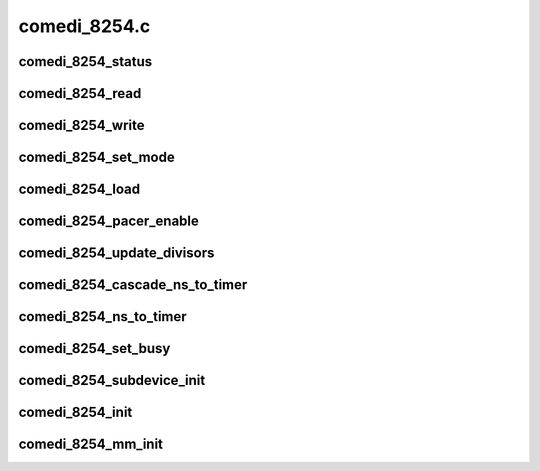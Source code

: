 .. -*- coding: utf-8; mode: rst -*-

=============
comedi_8254.c
=============


.. _`comedi_8254_status`:

comedi_8254_status
==================

.. c:function:: unsigned int comedi_8254_status (struct comedi_8254 *i8254, unsigned int counter)

    return the status of a counter

    :param struct comedi_8254 \*i8254:
        comedi_8254 struct for the timer

    :param unsigned int counter:
        the counter number



.. _`comedi_8254_read`:

comedi_8254_read
================

.. c:function:: unsigned int comedi_8254_read (struct comedi_8254 *i8254, unsigned int counter)

    read the current counter value

    :param struct comedi_8254 \*i8254:
        comedi_8254 struct for the timer

    :param unsigned int counter:
        the counter number



.. _`comedi_8254_write`:

comedi_8254_write
=================

.. c:function:: void comedi_8254_write (struct comedi_8254 *i8254, unsigned int counter, unsigned int val)

    load a 16-bit initial counter value

    :param struct comedi_8254 \*i8254:
        comedi_8254 struct for the timer

    :param unsigned int counter:
        the counter number

    :param unsigned int val:
        the initial value



.. _`comedi_8254_set_mode`:

comedi_8254_set_mode
====================

.. c:function:: int comedi_8254_set_mode (struct comedi_8254 *i8254, unsigned int counter, unsigned int mode)

    set the mode of a counter

    :param struct comedi_8254 \*i8254:
        comedi_8254 struct for the timer

    :param unsigned int counter:
        the counter number

    :param unsigned int mode:
        the I8254_MODEx and I8254_BCD|I8254_BINARY



.. _`comedi_8254_load`:

comedi_8254_load
================

.. c:function:: int comedi_8254_load (struct comedi_8254 *i8254, unsigned int counter, unsigned int val, unsigned int mode)

    program the mode and initial count of a counter

    :param struct comedi_8254 \*i8254:
        comedi_8254 struct for the timer

    :param unsigned int counter:
        the counter number

    :param unsigned int val:
        the initial value

    :param unsigned int mode:
        the I8254_MODEx and I8254_BCD|I8254_BINARY



.. _`comedi_8254_pacer_enable`:

comedi_8254_pacer_enable
========================

.. c:function:: void comedi_8254_pacer_enable (struct comedi_8254 *i8254, unsigned int counter1, unsigned int counter2, bool enable)

    set the mode and load the cascaded counters

    :param struct comedi_8254 \*i8254:
        comedi_8254 struct for the timer

    :param unsigned int counter1:
        the counter number for the first divisor

    :param unsigned int counter2:
        the counter number for the second divisor

    :param bool enable:
        flag to enable (load) the counters



.. _`comedi_8254_update_divisors`:

comedi_8254_update_divisors
===========================

.. c:function:: void comedi_8254_update_divisors (struct comedi_8254 *i8254)

    update the divisors for the cascaded counters

    :param struct comedi_8254 \*i8254:
        comedi_8254 struct for the timer



.. _`comedi_8254_cascade_ns_to_timer`:

comedi_8254_cascade_ns_to_timer
===============================

.. c:function:: void comedi_8254_cascade_ns_to_timer (struct comedi_8254 *i8254, unsigned int *nanosec, unsigned int flags)

    calculate the cascaded divisor values

    :param struct comedi_8254 \*i8254:
        comedi_8254 struct for the timer

    :param unsigned int \*nanosec:
        the desired ns time

    :param unsigned int flags:
        comedi_cmd flags



.. _`comedi_8254_ns_to_timer`:

comedi_8254_ns_to_timer
=======================

.. c:function:: void comedi_8254_ns_to_timer (struct comedi_8254 *i8254, unsigned int *nanosec, unsigned int flags)

    calculate the divisor value for nanosec timing

    :param struct comedi_8254 \*i8254:
        comedi_8254 struct for the timer

    :param unsigned int \*nanosec:
        the desired ns time

    :param unsigned int flags:
        comedi_cmd flags



.. _`comedi_8254_set_busy`:

comedi_8254_set_busy
====================

.. c:function:: void comedi_8254_set_busy (struct comedi_8254 *i8254, unsigned int counter, bool busy)

    set/clear the "busy" flag for a given counter

    :param struct comedi_8254 \*i8254:
        comedi_8254 struct for the timer

    :param unsigned int counter:
        the counter number

    :param bool busy:
        set/clear flag



.. _`comedi_8254_subdevice_init`:

comedi_8254_subdevice_init
==========================

.. c:function:: void comedi_8254_subdevice_init (struct comedi_subdevice *s, struct comedi_8254 *i8254)

    initialize a comedi_subdevice for the 8254 timer

    :param struct comedi_subdevice \*s:
        comedi_subdevice struct

    :param struct comedi_8254 \*i8254:

        *undescribed*



.. _`comedi_8254_init`:

comedi_8254_init
================

.. c:function:: struct comedi_8254 *comedi_8254_init (unsigned long iobase, unsigned int osc_base, unsigned int iosize, unsigned int regshift)

    allocate and initialize the 8254 device for pio access

    :param unsigned long iobase:

        *undescribed*

    :param unsigned int osc_base:
        base time of the counter in ns
        OPTIONAL - only used by :c:func:`comedi_8254_cascade_ns_to_timer`

    :param unsigned int iosize:
        I/O register size

    :param unsigned int regshift:
        register gap shift



.. _`comedi_8254_mm_init`:

comedi_8254_mm_init
===================

.. c:function:: struct comedi_8254 *comedi_8254_mm_init (void __iomem *mmio, unsigned int osc_base, unsigned int iosize, unsigned int regshift)

    allocate and initialize the 8254 device for mmio access

    :param void __iomem \*mmio:
        memory mapped I/O base address

    :param unsigned int osc_base:
        base time of the counter in ns
        OPTIONAL - only used by :c:func:`comedi_8254_cascade_ns_to_timer`

    :param unsigned int iosize:
        I/O register size

    :param unsigned int regshift:
        register gap shift

